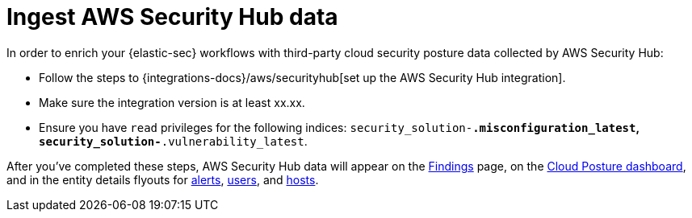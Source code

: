 [[ingest-aws-securityhub-data]]
= Ingest AWS Security Hub data

In order to enrich your {elastic-sec} workflows with third-party cloud security posture data collected by AWS Security Hub:

* Follow the steps to {integrations-docs}/aws/securityhub[set up the AWS Security Hub integration]. 

* Make sure the integration version is at least xx.xx. 

* Ensure you have `read` privileges for the following indices: `security_solution-*.misconfiguration_latest`, `security_solution-*.vulnerability_latest`.

After you've completed these steps, AWS Security Hub data will appear on the <<cspm-findings-page, Findings>> page, on the <<cspm-posture-dashboard, Cloud Posture dashboard>>, and in the entity details flyouts for <<insights-section, alerts>>, <<user-details-flyout,users>>, and <<host-details-flyout,hosts>>.